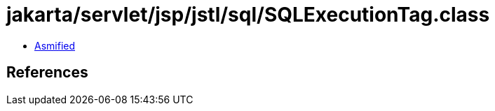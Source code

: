 = jakarta/servlet/jsp/jstl/sql/SQLExecutionTag.class

 - link:SQLExecutionTag-asmified.java[Asmified]

== References

